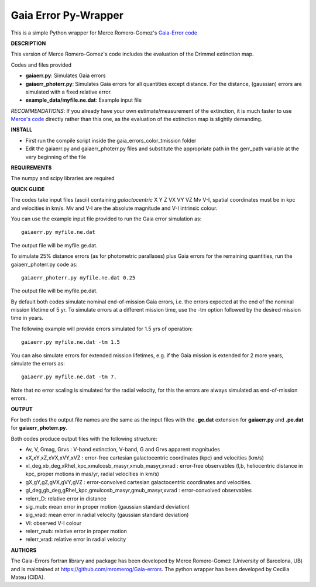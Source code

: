 Gaia Error Py-Wrapper
======

This is a simple Python wrapper for Merce Romero-Gomez's `Gaia-Error code <https://github.com/mromerog/Gaia-errors>`__

**DESCRIPTION**

This version of Merce Romero-Gomez's code includes the evaluation of the Drimmel extinction map.


Codes and files provided

- **gaiaerr.py**: Simulates Gaia errors 
- **gaiaerr_photerr.py**: Simulates Gaia errors for all quantities except distance. For the distance, (gaussian) errors are simulated with a fixed relative error. 
- **example_data/myfile.ne.dat**: Example input file

*RECOMMENDATIONS*: If you already have your own estimate/measurement of the extinction, it is much faster to use `Merce's code <https://github.com/mromerog/Gaia-errors>`__ directly rather than this one, as the evaluation of the extinction map is slightly demanding.

**INSTALL**

- First run the compile script inside the gaia_errors_color_tmission folder
- Edit the gaiaerr.py and gaiaerr_photerr.py files and substitute the appropriate path in the gerr_path variable at the very beginning of the file

**REQUIREMENTS**

The numpy and scipy libraries are required

**QUICK GUIDE**

The codes take input files (ascii) containing *galactocentric* X Y Z VX VY VZ Mv V-I, spatial coordinates must be in kpc and velocities in km/s. Mv and V-I are the absolute magnitude and V-I intrinsic colour.

You can use the example input file provided to run the Gaia error simulation as::

	gaiaerr.py myfile.ne.dat

The output file will be myfile.ge.dat.

To simulate 25% distance errors (as for photometric parallaxes) plus Gaia errors for the remaining quantities, run the gaiaerr_photerr.py code as::

	gaiaerr_photerr.py myfile.ne.dat 0.25

The output file will be myfile.pe.dat.

By default both codes simulate nominal end-of-mission Gaia errors, i.e. the errors expected at the end of the nominal mission lifetime of 5 yr. To simulate errors at a different mission time, use the -tm option followed by the desired mission time in years.

The following example will provide errors simulated for 1.5 yrs of operation::

	gaiaerr.py myfile.ne.dat -tm 1.5

You can also simulate errors for extended mission lifetimes, e.g. if the Gaia mission is extended for 2 more years, simulate the errors as::

	gaiaerr.py myfile.ne.dat -tm 7.

Note that no error scaling is simulated for the radial velocity, for this the errors are always simulated as end-of-mission errors.

**OUTPUT**

For both codes the output file names are the same as the input files with the **.ge.dat** extension for  **gaiaerr.py** and **.pe.dat** for  **gaiaerr_photerr.py**.

Both codes produce output files with the following structure:

- Av, V, Gmag, Grvs : V-band extinction, V-band, G and Grvs apparent magnitudes
- xX,xY,xZ,xVX,xVY,xVZ : error-free cartesian galactocentric coordinates (kpc) and velocities (km/s)
- xl_deg,xb_deg,xRhel_kpc,xmulcosb_masyr,xmub_masyr,xvrad : error-free observables (l,b, heliocentric distance in kpc, proper motions in mas/yr, radial velocities in km/s)
- gX,gY,gZ,gVX,gVY,gVZ : error-convolved cartesian galactocentric coordinates and velocities.
- gl_deg,gb_deg,gRhel_kpc,gmulcosb_masyr,gmub_masyr,xvrad : error-convolved observables
- relerr_D: relative error in distance
- sig_mub: mean error in proper motion (gaussian standard deviation)
- sig_vrad: mean error in radial velocity (gaussian standard deviation)
- VI: observed V-I colour
- relerr_mub: relative error in proper motion
- relerr_vrad: relative error in radial velocity

**AUTHORS**

The Gaia-Errors fortran library and package has been developed by Merce Romero-Gomez (University of Barcelona, UB) and is maintained at https://github.com/mromerog/Gaia-errors.
The python wrapper has been developed by Cecilia Mateu (CIDA).
